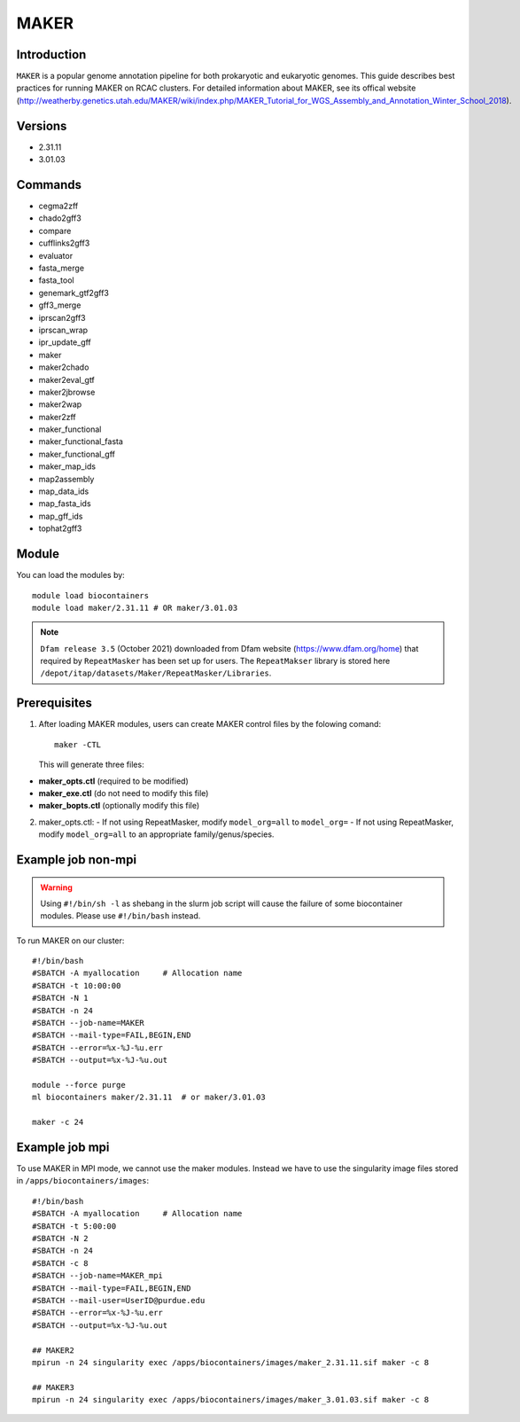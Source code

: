 .. _backbone-label:

MAKER
==============================

Introduction
~~~~~~~
``MAKER`` is a popular genome annotation pipeline for both prokaryotic and eukaryotic genomes. This guide describes best practices for running MAKER on RCAC clusters. For detailed information about MAKER, see its offical website (http://weatherby.genetics.utah.edu/MAKER/wiki/index.php/MAKER_Tutorial_for_WGS_Assembly_and_Annotation_Winter_School_2018).

Versions
~~~~~~~~
- 2.31.11
- 3.01.03

Commands
~~~~~~
- cegma2zff
- chado2gff3
- compare
- cufflinks2gff3
- evaluator
- fasta_merge
- fasta_tool
- genemark_gtf2gff3
- gff3_merge
- iprscan2gff3
- iprscan_wrap
- ipr_update_gff
- maker
- maker2chado
- maker2eval_gtf
- maker2jbrowse
- maker2wap
- maker2zff
- maker_functional
- maker_functional_fasta
- maker_functional_gff
- maker_map_ids
- map2assembly
- map_data_ids
- map_fasta_ids
- map_gff_ids
- tophat2gff3

Module
~~~~~~~
You can load the modules by::

  module load biocontainers
  module load maker/2.31.11 # OR maker/3.01.03  

.. note::
  ``Dfam release 3.5`` (October 2021) downloaded from Dfam website (https://www.dfam.org/home) that required by ``RepeatMasker`` has been set up for users. The ``RepeatMakser`` library is stored here ``/depot/itap/datasets/Maker/RepeatMasker/Libraries``. 

Prerequisites
~~~~~~
1. After loading MAKER modules, users can create MAKER control files by the folowing comand::

    maker -CTL
    
   This will generate three files:

- **maker_opts.ctl** (required to be modified)
- **maker_exe.ctl** (do not need to modify this file)
- **maker_bopts.ctl** (optionally modify this file) 

2. maker_opts.ctl:
   - If not using RepeatMasker, modify ``model_org=all`` to ``model_org=``
   - If not using RepeatMasker, modify ``model_org=all`` to an appropriate family/genus/species.  
 
Example job non-mpi
~~~~~~~
.. warning::
    Using ``#!/bin/sh -l`` as shebang in the slurm job script will cause the failure of some biocontainer modules. Please use ``#!/bin/bash`` instead.

To run MAKER on our cluster::

    #!/bin/bash
    #SBATCH -A myallocation     # Allocation name 
    #SBATCH -t 10:00:00
    #SBATCH -N 1
    #SBATCH -n 24
    #SBATCH --job-name=MAKER
    #SBATCH --mail-type=FAIL,BEGIN,END
    #SBATCH --error=%x-%J-%u.err
    #SBATCH --output=%x-%J-%u.out

    module --force purge
    ml biocontainers maker/2.31.11  # or maker/3.01.03 
    
    maker -c 24

Example job mpi
~~~~~~
To use MAKER in MPI mode, we cannot use the maker modules. Instead we have to use the singularity image files stored in ``/apps/biocontainers/images``::

    #!/bin/bash
    #SBATCH -A myallocation     # Allocation name 
    #SBATCH -t 5:00:00
    #SBATCH -N 2
    #SBATCH -n 24
    #SBATCH -c 8
    #SBATCH --job-name=MAKER_mpi
    #SBATCH --mail-type=FAIL,BEGIN,END
    #SBATCH --mail-user=UserID@purdue.edu
    #SBATCH --error=%x-%J-%u.err
    #SBATCH --output=%x-%J-%u.out
     
    ## MAKER2
    mpirun -n 24 singularity exec /apps/biocontainers/images/maker_2.31.11.sif maker -c 8
    
    ## MAKER3
    mpirun -n 24 singularity exec /apps/biocontainers/images/maker_3.01.03.sif maker -c 8
